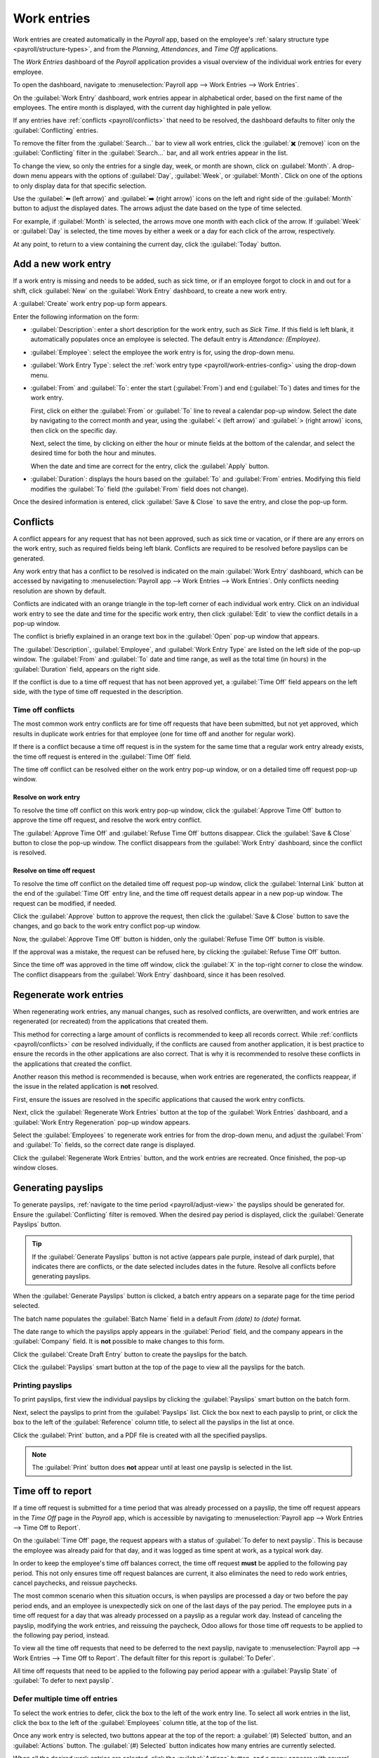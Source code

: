 ============
Work entries
============

Work entries are created automatically in the *Payroll* app, based on the employee's :ref:`salary
structure type <payroll/structure-types>`, and from the *Planning*, *Attendances*, and *Time Off*
applications.

The *Work Entries* dashboard of the *Payroll* application provides a visual overview of the
individual work entries for every employee.

To open the dashboard, navigate to :menuselection:`Payroll app --> Work Entries --> Work Entries`.

On the :guilabel:`Work Entry` dashboard, work entries appear in alphabetical order, based on the
first name of the employees. The entire month is displayed, with the current day highlighted in pale
yellow.

If any entries have :ref:`conflicts <payroll/conflicts>` that need to be resolved, the dashboard
defaults to filter only the :guilabel:`Conflicting` entries.

To remove the filter from the :guilabel:`Search...` bar to view all work entries, click the
:guilabel:`✖️ (remove)` icon on the :guilabel:`Conflicting` filter in the :guilabel:`Search...` bar,
and all work entries appear in the list.

.. image:: work_entries/work-entries-overview.png
   :align: center
   :alt: Conflicts dashboard view showing all employee's conflicts in work entries.

.. _payroll/adjust-view:

To change the view, so only the entries for a single day, week, or month are shown, click on
:guilabel:`Month`. A drop-down menu appears with the options of :guilabel:`Day`, :guilabel:`Week`,
or :guilabel:`Month`. Click on one of the options to only display data for that specific selection.

Use the :guilabel:`⬅️ (left arrow)` and :guilabel:`➡️ (right arrow)` icons on the left and right
side of the :guilabel:`Month` button to adjust the displayed dates. The arrows adjust the date based
on the type of time selected.

For example, if :guilabel:`Month` is selected, the arrows move one month with each click of the
arrow. If :guilabel:`Week` or :guilabel:`Day` is selected, the time moves by either a week or a day
for each click of the arrow, respectively.

At any point, to return to a view containing the current day, click the :guilabel:`Today` button.

Add a new work entry
====================

If a work entry is missing and needs to be added, such as sick time, or if an employee forgot to
clock in and out for a shift, click :guilabel:`New` on the :guilabel:`Work Entry` dashboard, to
create a new work entry.

A :guilabel:`Create` work entry pop-up form appears.

Enter the following information on the form:

- :guilabel:`Description`: enter a short description for the work entry, such as `Sick Time`. If
  this field is left blank, it automatically populates once an employee is selected. The default
  entry is `Attendance: (Employee)`.
- :guilabel:`Employee`: select the employee the work entry is for, using the drop-down menu.
- :guilabel:`Work Entry Type`: select the :ref:`work entry type <payroll/work-entries-config>` using
  the drop-down menu.
- :guilabel:`From` and :guilabel:`To`: enter the start (:guilabel:`From`) and end (:guilabel:`To`)
  dates and times for the work entry.

  First, click on either the :guilabel:`From` or :guilabel:`To` line to reveal a calendar pop-up
  window. Select the date by navigating to the correct month and year, using the :guilabel:`< (left
  arrow)` and :guilabel:`> (right arrow)` icons, then click on the specific day.

  Next, select the time, by clicking on either the hour or minute fields at the bottom of the
  calendar, and select the desired time for both the hour and minutes.

  When the date and time are correct for the entry, click the :guilabel:`Apply` button.
- :guilabel:`Duration`: displays the hours based on the :guilabel:`To` and :guilabel:`From` entries.
  Modifying this field modifies the :guilabel:`To` field (the :guilabel:`From` field does not
  change).

Once the desired information is entered, click :guilabel:`Save & Close` to save the entry, and close
the pop-up form.

.. image:: work_entries/create.png
   :align: center
   :alt: Filling in the work entry Create form in Odoo.

.. _payroll/conflicts:

Conflicts
=========

A conflict appears for any request that has not been approved, such as sick time or vacation, or if
there are any errors on the work entry, such as required fields being left blank. Conflicts are
required to be resolved before payslips can be generated.

Any work entry that has a conflict to be resolved is indicated on the main :guilabel:`Work Entry`
dashboard, which can be accessed by navigating to :menuselection:`Payroll app --> Work Entries -->
Work Entries`. Only conflicts needing resolution are shown by default.

Conflicts are indicated with an orange triangle in the top-left corner of each individual work
entry. Click on an individual work entry to see the date and time for the specific work entry, then
click :guilabel:`Edit` to view the conflict details in a pop-up window.

.. image:: work_entries/conflict-pop-up.png
   :align: center
   :alt: A row of conflicts, with one entry showing details for the conflict.

The conflict is briefly explained in an orange text box in the :guilabel:`Open` pop-up window that
appears.

The :guilabel:`Description`, :guilabel:`Employee`, and :guilabel:`Work Entry Type` are listed on
the left side of the pop-up window. The :guilabel:`From` and :guilabel:`To` date and time range, as
well as the total time (in hours) in the :guilabel:`Duration` field, appears on the right side.

If the conflict is due to a time off request that has not been approved yet, a :guilabel:`Time Off`
field appears on the left side, with the type of time off requested in the description.

.. image:: work_entries/conflict-details.png
   :align: center
   :alt: The detailed conflict pop-up window that appears when Edit is clicked.

Time off conflicts
------------------

The most common work entry conflicts are for time off requests that have been submitted, but not yet
approved, which results in duplicate work entries for that employee (one for time off and another
for regular work).

If there is a conflict because a time off request is in the system for the same time that a regular
work entry already exists, the time off request is entered in the :guilabel:`Time Off` field.

The time off conflict can be resolved either on the work entry pop-up window, or on a detailed time
off request pop-up window.

Resolve on work entry
~~~~~~~~~~~~~~~~~~~~~

To resolve the time off conflict on this work entry pop-up window, click the :guilabel:`Approve Time
Off` button to approve the time off request, and resolve the work entry conflict.

The :guilabel:`Approve Time Off` and :guilabel:`Refuse Time Off` buttons disappear. Click the
:guilabel:`Save & Close` button to close the pop-up window. The conflict disappears from the
:guilabel:`Work Entry` dashboard, since the conflict is resolved.

Resolve on time off request
~~~~~~~~~~~~~~~~~~~~~~~~~~~

To resolve the time off conflict on the detailed time off request pop-up window, click the
:guilabel:`Internal Link` button at the end of the :guilabel:`Time Off` entry line, and the time off
request details appear in a new pop-up window. The request can be modified, if needed.

Click the :guilabel:`Approve` button to approve the request, then click the :guilabel:`Save & Close`
button to save the changes, and go back to the work entry conflict pop-up window.

.. image:: work_entries/time-off-details.png
   :align: center
   :alt: The detailed time off request form.

Now, the :guilabel:`Approve Time Off` button is hidden, only the :guilabel:`Refuse Time Off` button
is visible.

If the approval was a mistake, the request can be refused here, by clicking the :guilabel:`Refuse
Time Off` button.

Since the time off was approved in the time off window, click the :guilabel:`X` in the top-right
corner to close the window. The conflict disappears from the :guilabel:`Work Entry` dashboard, since
it has been resolved.

.. _payroll/regenerate-work-entries:

Regenerate work entries
=======================

When regenerating work entries, any manual changes, such as resolved conflicts, are overwritten,
and work entries are regenerated (or recreated) from the applications that created them.

This method for correcting a large amount of conflicts is recommended to keep all records correct.
While :ref:`conflicts <payroll/conflicts>` *can* be resolved individually, if the conflicts are
caused from another application, it is best practice to ensure the records in the other applications
are also correct. That is why it is recommended to resolve these conflicts in the applications that
created the conflict.

Another reason this method is recommended is because, when work entries are regenerated, the
conflicts reappear, if the issue in the related application is **not** resolved.

First, ensure the issues are resolved in the specific applications that caused the work entry
conflicts.

Next, click the :guilabel:`Regenerate Work Entries` button at the top of the :guilabel:`Work
Entries` dashboard, and a :guilabel:`Work Entry Regeneration` pop-up window appears.

Select the :guilabel:`Employees` to regenerate work entries for from the drop-down menu, and adjust
the :guilabel:`From` and :guilabel:`To` fields, so the correct date range is displayed.

Click the :guilabel:`Regenerate Work Entries` button, and the work entries are recreated. Once
finished, the pop-up window closes.

.. image:: work_entries/regenerate-details.png
   :align: center
   :alt: Regenerate a work entry for a particular employee.

.. example::
   An employee has incorrect work entries generated from the *Planning* app because they were
   incorrectly assigned to two work stations simultaneously. This should be fixed in the *Planning*
   app, instead of the *Payroll* app.

   To correct this issue, modify the employee's schedule in the *Planning* app, so they are
   correctly assigned to only one work station. Then, in the *Payroll* app, regenerate work entries
   for that employee, for that specific time period.

   The *Payroll* app then pulls the new, corrected data form the *Planning* app, and recreates the
   correct work entries for that employee. All conflicts for that employee are now resolved.

Generating payslips
===================

To generate payslips, :ref:`navigate to the time period <payroll/adjust-view>` the payslips should
be generated for. Ensure the :guilabel:`Conflicting` filter is removed. When the desired pay period
is displayed, click the :guilabel:`Generate Payslips` button.

.. tip::
   If the :guilabel:`Generate Payslips` button is not active (appears pale purple, instead of dark
   purple), that indicates there are conflicts, or the date selected includes dates in the future.
   Resolve all conflicts before generating payslips.

When the :guilabel:`Generate Payslips` button is clicked, a batch entry appears on a separate page
for the time period selected.

The batch name populates the :guilabel:`Batch Name` field in a default `From (date) to (date)`
format.

The date range to which the payslips apply appears in the :guilabel:`Period` field, and the company
appears in the :guilabel:`Company` field. It is **not** possible to make changes to this form.

Click the :guilabel:`Create Draft Entry` button to create the payslips for the batch.

Click the :guilabel:`Payslips` smart button at the top of the page to view all the payslips for the
batch.

.. image:: work_entries/generate-payslips.png
   :align: center
   :alt: Information that appears when generating payslips.

Printing payslips
-----------------

To print payslips, first view the individual payslips by clicking the :guilabel:`Payslips` smart
button on the batch form.

Next, select the payslips to print from the :guilabel:`Payslips` list. Click the box next to each
payslip to print, or click the box to the left of the :guilabel:`Reference` column title, to select
all the payslips in the list at once.

Click the :guilabel:`Print` button, and a PDF file is created with all the specified payslips.

.. image:: work_entries/print-payslips.png
   :align: center
   :alt: Print button for printing the payslips.

.. note::
   The :guilabel:`Print` button does **not** appear until at least one payslip is selected in the
   list.

Time off to report
==================

If a time off request is submitted for a time period that was already processed on a payslip, the
time off request appears in the *Time Off* page in the *Payroll* app, which is accessible by
navigating to :menuselection:`Payroll app --> Work Entries --> Time Off to Report`.

On the :guilabel:`Time Off` page, the request appears with a status of :guilabel:`To defer to next
payslip`. This is because the employee was already paid for that day, and it was logged as time
spent at work, as a typical work day.

In order to keep the employee's time off balances correct, the time off request **must** be applied
to the following pay period. This not only ensures time off request balances are current, it also
eliminates the need to redo work entries, cancel paychecks, and reissue paychecks.

The most common scenario when this situation occurs, is when payslips are processed a day or two
before the pay period ends, and an employee is unexpectedly sick on one of the last days of the pay
period. The employee puts in a time off request for a day that was already processed on a payslip as
a regular work day. Instead of canceling the payslip, modifying the work entries, and reissuing the
paycheck, Odoo allows for those time off requests to be applied to the following pay period,
instead.

To view all the time off requests that need to be deferred to the next payslip, navigate to
:menuselection:`Payroll app --> Work Entries --> Time Off to Report`. The default filter for this
report is :guilabel:`To Defer`.

All time off requests that need to be applied to the following pay period appear with a
:guilabel:`Payslip State` of :guilabel:`To defer to next payslip`.

.. image:: work_entries/time-off-to-report.png
   :align: center
   :alt: A list of all time off requests that were not approved before payslips were generated.

Defer multiple time off entries
-------------------------------

To select the work entries to defer, click the box to the left of the work entry line. To select all
work entries in the list, click the box to the left of the :guilabel:`Employees` column title, at
the top of the list.

Once any work entry is selected, two buttons appear at the top of the report: a :guilabel:`(#)
Selected` button, and an :guilabel:`Actions` button. The :guilabel:`(#) Selected` button indicates
how many entries are currently selected.

When all the desired work entries are selected, click the :guilabel:`Actions` button, and a menu
appears with several choices. Click :guilabel:`Defer to Next Month` in the list, and all selected
entries are deferred to the following month.

.. image:: work_entries/batch-defer.png
   :align: center
   :alt: The actions button and # Selected buttons that appear after any selections are made.

Defer individual time off entries
---------------------------------

Time off requests appearing on the :guilabel:`Time Off to Report` list can be deferred individually.

Click on an individual time off request, and the details for that request load.

The specific details for the time off request appear on the left-hand side, and all of the
employee's submitted time off requests appear on the right-hand side (including the request in the
details on the left-hand side).

To defer the time off request to the next payslip, click the :guilabel:`Report to Next Month` button
at the top. Once processed, the :guilabel:`Report to Next Month` button disappears, and the
:guilabel:`Payslip State` changes from :guilabel:`To defer to next payslip` to :guilabel:`Computed
in Current Payslip`.

To go back to the :guilabel:`Time Off to Report` list, click on :guilabel:`Time Off` in the
breadcrumb menu.

.. image:: work_entries/single-defer.png
   :align: center
   :alt: The time off details for an individual request that needs to be deferred.

.. seealso::
   :ref:`Configure work entries <payroll/work-entries-config>`
